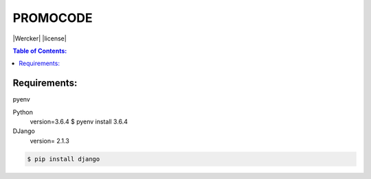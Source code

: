 PROMOCODE
#########
|Wercker| |license|

.. contents:: Table of Contents:
    :local:

Requirements:
*************

pyenv

Python
 version=3.6.4
 $ pyenv install 3.6.4

DJango
 version= 2.1.3



.. code:: bash

 $ pip install django
